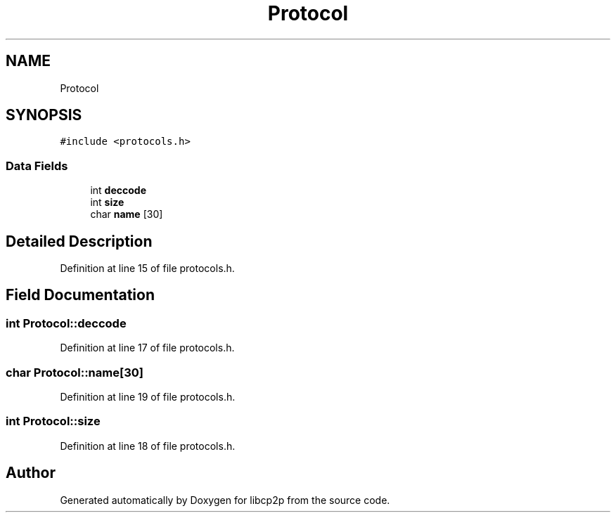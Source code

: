 .TH "Protocol" 3 "Thu Aug 6 2020" "libcp2p" \" -*- nroff -*-
.ad l
.nh
.SH NAME
Protocol
.SH SYNOPSIS
.br
.PP
.PP
\fC#include <protocols\&.h>\fP
.SS "Data Fields"

.in +1c
.ti -1c
.RI "int \fBdeccode\fP"
.br
.ti -1c
.RI "int \fBsize\fP"
.br
.ti -1c
.RI "char \fBname\fP [30]"
.br
.in -1c
.SH "Detailed Description"
.PP 
Definition at line 15 of file protocols\&.h\&.
.SH "Field Documentation"
.PP 
.SS "int Protocol::deccode"

.PP
Definition at line 17 of file protocols\&.h\&.
.SS "char Protocol::name[30]"

.PP
Definition at line 19 of file protocols\&.h\&.
.SS "int Protocol::size"

.PP
Definition at line 18 of file protocols\&.h\&.

.SH "Author"
.PP 
Generated automatically by Doxygen for libcp2p from the source code\&.
